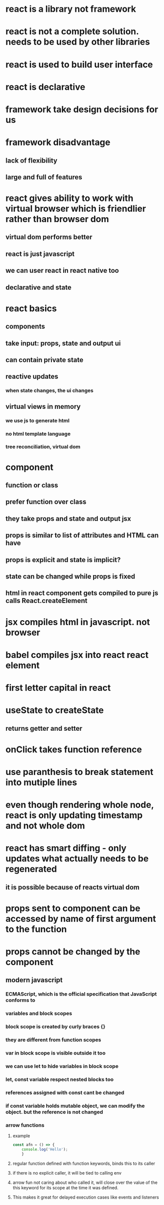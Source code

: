 * react is a library not framework
* react is not a complete solution. needs to be used by other libraries
* react is used to build user interface
* react is declarative
* framework take design decisions for us
* framework disadvantage
** lack of flexibility
** large and full of features
* react gives ability to work with virtual browser which is friendlier rather than browser dom
** virtual dom performs better
** react is just javascript
** we can user react in react native too
** declarative and state
* react basics
** components
** take input: props, state and output ui
** can contain private state
** reactive updates
*** when state changes, the ui changes
** virtual views in memory
*** we use js to generate html
*** no html template language
*** tree reconciliation, virtual dom
* component
** function or class
** prefer function over class
** they take props and state and output jsx
** props is similar to list of attributes and HTML can have
** props is explicit and state is implicit?
** state can be changed while props is fixed
** html in react component gets compiled to pure js calls React.createElement
* jsx compiles html in javascript. not browser
* babel compiles jsx into react react element
* first letter capital in react
* useState to createState
** returns getter and setter
* onClick takes function reference
* use paranthesis to break statement into mutiple lines
* even though rendering whole node, react is only updating timestamp and not whole dom
* react has smart diffing - only updates what actually needs to be regenerated
** it is possible because of reacts virtual dom
* props sent to component can be accessed by name of first argument to the function
* props cannot be changed by the component
** modern javascript
*** ECMAScript, which is the official specification that JavaScript conforms to
*** variables and block scopes
*** block scope is created by curly braces {}
*** they are different from function scopes
*** var in block scope is visible outside it too
*** we can use let to hide variables in block scope
*** let, const variable respect nested blocks too
*** references assigned with const cant be changed
*** if const variable holds mutable object, we can modify the object. but the reference is not changed
*** arrow functions
**** example
#+begin_src js
const afn = () => {
    console.log('Hello');
    }
#+end_src
**** regular function defined with function keywords, binds this to its caller
**** if there is no explicit caller, it will be tied to calling env
**** arrow fun not caring about who called it, will close over the value of the this keyword for its scope at the time it was defined.
**** This makes it great for delayed execution cases like events and listeners
**** Regular functions give access to their “calling" environment while arrow functions give access to their "defining" environment
